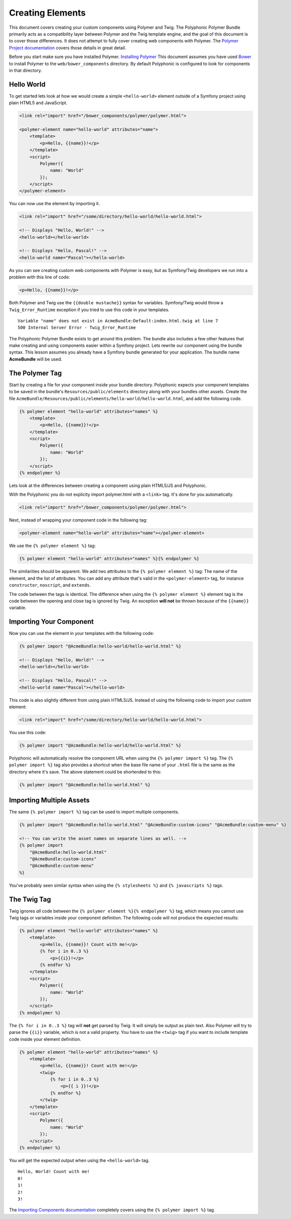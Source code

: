 Creating Elements
=================

This document covers creating your custom components using Polymer and
Twig. The Polyphonic Polymer Bundle primarily acts as a compatibility
layer between Polymer and the Twig template engine, and the goal of this
document is to cover those differences. It does not attempt to fully
cover creating web components with Polymer. The `Polymer Project
documentation <https://www.polymer-project.org>`__ covers those details
in great detail.

Before you start make sure you have installed Polymer. `Installing
Polymer <https://www.polymer-project.org/0.5/docs/start/getting-the-code.html>`__
This document assumes you have used `Bower <http://bower.io/>`__ to
install Polymer to the ``web/bower_components`` directory. By default
Polyphonic is configured to look for components in that directory.

Hello World
-----------

To get started lets look at how we would create a simple
``<hello-world>`` element outside of a Symfony project using plain HTML5
and JavaScript.

.. sourcecode:: html

    <link rel="import" href="/bower_components/polymer/polymer.html">

    <polymer-element name="hello-world" attributes="name">
        <template>
            <p>Hello, {{name}}!</p>
        </template>
        <script>
            Polymer({
                name: "World"
            });
        </script>
    </polymer-element>

You can now use the element by importing it.

.. sourcecode:: html

    <link rel="import" href="/some/directory/hello-world/hello-world.html">

    <!-- Displays "Hello, World!" -->
    <hello-world></hello-world>

    <!-- Displays "Hello, Pascal!" -->
    <hello-world name="Pascal"></hello-world>

As you can see creating custom web components with Polymer is easy, but
as Symfony/Twig developers we run into a problem with this line of code:

.. sourcecode:: html

    <p>Hello, {{name}}!</p>

Both Polymer and Twig use the ``{{double mustache}}`` syntax for
variables. Symfony/Twig would throw a ``Twig_Error_Runtime`` exception
if you tried to use this code in your templates.

::

    Variable "name" does not exist in AcmeBundle:Default:index.html.twig at line 7
    500 Internal Server Error - Twig_Error_Runtime

The Polyphonic Polymer Bundle exists to get around this problem. The
bundle also includes a few other features that make creating and using
components easier within a Symfony project. Lets rewrite our component
using the bundle syntax. This lesson assumes you already have a Symfony
bundle generated for your application. The bundle name **AcmeBundle**
will be used.

The Polymer Tag
---------------

Start by creating a file for your component inside your bundle
directory. Polyphonic expects your component templates to be saved in
the bundle's ``Resources/public/elements`` directory along with your
bundles other assets. Create the file
``AcmeBundle/Resources/public/elements/hello-world/hello-world.html``,
and add the following code.

.. sourcecode:: twig

    {% polymer element "hello-world" attributes="names" %}
        <template>
            <p>Hello, {{name}}!</p>
        </template>
        <script>
            Polymer({
                name: "World"
            });
        </script>
    {% endpolymer %}

Lets look at the differences between creating a component using plain
HTML5/JS and Polyphonic.

With the Polyphonic you do not explicity import polymer.html with a
``<link>`` tag. It's done for you automatically.

.. sourcecode:: html

    <link rel="import" href="/bower_components/polymer/polymer.html">

Next, instead of wrapping your component code in the following tag:

.. sourcecode:: html

    <polymer-element name="hello-world" attributes="name"></polymer-element>

We use the ``{% polymer element %}`` tag:

.. sourcecode:: twig

    {% polymer element "hello-world" attributes="names" %}{% endpolymer %}

The similarities should be apparent. We add two attributes to the
``{% polymer element %}`` tag: The name of the element, and the list of
attributes. You can add any attribute that's valid in the
``<polymer-element>`` tag, for instance ``constructor``, ``noscript``,
and ``extends``.

The code between the tags is identical. The difference when using the
``{% polymer element %}`` element tag is the code between the opening
and close tag is ignored by Twig. An exception **will not** be thrown
because of the ``{{name}}`` variable.

Importing Your Component
------------------------

Now you can use the element in your templates with the following code:

.. sourcecode:: twig

    {% polymer import "@AcmeBundle:hello-world/hello-world.html" %}

    <!-- Displays "Hello, World!" -->
    <hello-world></hello-world>

    <!-- Displays "Hello, Pascal!" -->
    <hello-world name="Pascal"></hello-world>

This code is also slightly different from using plain HTML5/JS. Instead
of using the following code to import your custom element:

.. sourcecode:: html

    <link rel="import" href="/some/directory/hello-world/hello-world.html">

You use this code:

.. sourcecode:: twig

    {% polymer import "@AcmeBundle:hello-world/hello-world.html" %}

Polyphonic will automatically resolve the component URL when using the
``{% polymer import %}`` tag. The ``{% polymer import %}`` tag also
provides a shortcut when the base file name of your ``.html`` file is
the same as the directory where it's save. The above statement could be
shortended to this:

.. sourcecode:: twig

    {% polymer import "@AcmeBundle:hello-world.html" %}

Importing Multiple Assets
-------------------------

The same ``{% polymer import %}`` tag can be used to import multiple
components.

.. sourcecode:: twig

    {% polymer import "@AcmeBundle:hello-world.html" "@AcmeBundle:custom-icons" "@AcmeBundle:custom-menu" %}

    <!-- You can write the asset names on separate lines as well. -->
    {% polymer import
        "@AcmeBundle:hello-world.html"
        "@AcmeBundle:custom-icons"
        "@AcmeBundle:custom-menu"
    %}

You've probably seen similar syntax when using the ``{% stylesheets %}``
and ``{% javascripts %}`` tags.

The Twig Tag
------------

Twig ignores *all* code between the
``{% polymer element %}{% endpolymer %}`` tag, which means you cannot
use Twig tags or variables inside your component definition. The
following code will not produce the expected results:

.. sourcecode:: twig

    {% polymer element "hello-world" attributes="names" %}
        <template>
            <p>Hello, {{name}}! Count with me!</p>
            {% for i in 0..3 %}
                <p>{{i}}!</p>
            {% endfor %}
        </template>
        <script>
            Polymer({
                name: "World"
            });
        </script>
    {% endpolymer %}

The ``{% for i in 0..3 %}`` tag will **not** get parsed by Twig. It will
simply be output as plain text. Also Polymer will try to parse the
``{{i}}`` variable, which is not a valid property. You have to use the
``<twig>`` tag if you want to include template code inside your element
definition.

.. sourcecode:: twig

    {% polymer element "hello-world" attributes="names" %}
        <template>
            <p>Hello, {{name}}! Count with me!</p>
            <twig>
                {% for i in 0..3 %}
                    <p>{{ i }}!</p>
                {% endfor %}
            </twig>
        </template>
        <script>
            Polymer({
                name: "World"
            });
        </script>
    {% endpolymer %}

You will get the expected output when using the ``<hello-world>`` tag.

::

    Hello, World! Count with me!
    0!
    1!
    2!
    3!

The `Importing Components documentation <importing.rst>`__ completely
covers using the ``{% polymer import %}`` tag.
